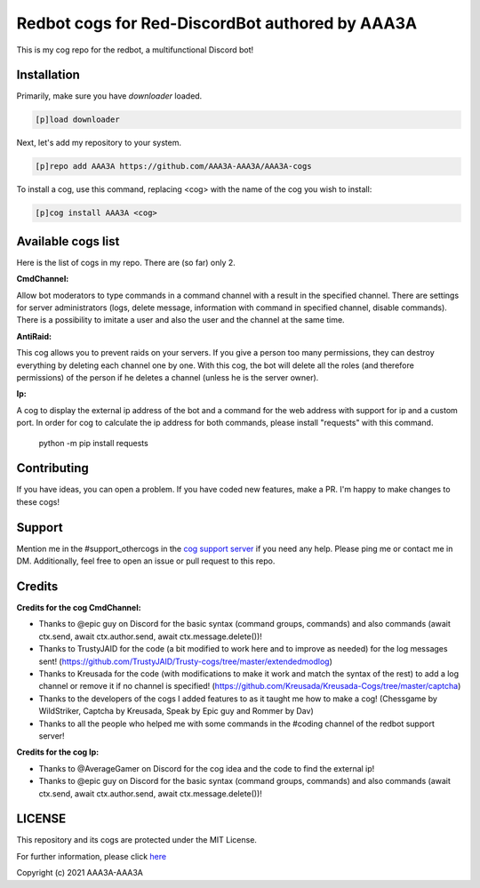 ================================================
Redbot cogs for Red-DiscordBot authored by AAA3A
================================================

This is my cog repo for the redbot, a multifunctional Discord bot!

------------
Installation
------------

Primarily, make sure you have `downloader` loaded.

.. code-block:: ini

    [p]load downloader

Next, let's add my repository to your system.

.. code-block:: ini

    [p]repo add AAA3A https://github.com/AAA3A-AAA3A/AAA3A-cogs

To install a cog, use this command, replacing <cog> with the name of the cog you wish to install:

.. code-block:: ini

    [p]cog install AAA3A <cog>

-------------------
Available cogs list
-------------------

Here is the list of cogs in my repo. There are (so far) only 2.

**CmdChannel:**

Allow bot moderators to type commands in a command channel with a result in the specified channel.
There are settings for server administrators (logs, delete message, information with command in specified channel, disable commands).
There is a possibility to imitate a user and also the user and the channel at the same time.

**AntiRaid:**

This cog allows you to prevent raids on your servers. If you give a person too many permissions, they can destroy everything by deleting each channel one by one. With this cog, the bot will delete all the roles (and therefore permissions) of the person if he deletes a channel (unless he is the server owner).

**Ip:**

A cog to display the external ip address of the bot and a command for the web address with support for ip and a custom port.
In order for cog to calculate the ip address for both commands, please install "requests" with this command.

    python -m pip install requests

------------
Contributing
------------

If you have ideas, you can open a problem. If you have coded new features, make a PR. I'm happy to make changes to these cogs!

-------
Support
-------

Mention me in the #support_othercogs in the `cog support server <https://discord.gg/GET4DVk>`_ if you need any help.
Please ping me or contact me in DM.
Additionally, feel free to open an issue or pull request to this repo.

-------
Credits
-------

**Credits for the cog CmdChannel:**

* Thanks to @epic guy on Discord for the basic syntax (command groups, commands) and also commands (await ctx.send, await ctx.author.send, await ctx.message.delete())!

* Thanks to TrustyJAID for the code (a bit modified to work here and to improve as needed) for the log messages sent! (https://github.com/TrustyJAID/Trusty-cogs/tree/master/extendedmodlog)

* Thanks to Kreusada for the code (with modifications to make it work and match the syntax of the rest) to add a log channel or remove it if no channel is specified! (https://github.com/Kreusada/Kreusada-Cogs/tree/master/captcha)

* Thanks to the developers of the cogs I added features to as it taught me how to make a cog! (Chessgame by WildStriker, Captcha by Kreusada, Speak by Epic guy and Rommer by Dav)

* Thanks to all the people who helped me with some commands in the #coding channel of the redbot support server!
  
**Credits for the cog Ip:**

* Thanks to @AverageGamer on Discord for the cog idea and the code to find the external ip!

* Thanks to @epic guy on Discord for the basic syntax (command groups, commands) and also commands (await ctx.send, await ctx.author.send, await ctx.message.delete())!

-------
LICENSE
-------

This repository and its cogs are protected under the MIT License.

For further information, please click `here <https://github.com/AAA3A-AAA3A/AAA3A-cogs/blob/master/LICENSE>`_

Copyright (c) 2021 AAA3A-AAA3A
